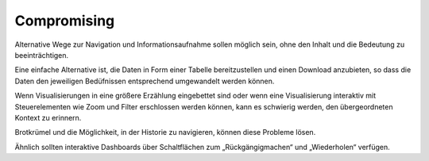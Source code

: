 Compromising
============

Alternative Wege zur Navigation und Informationsaufnahme sollen möglich sein,
ohne den Inhalt und die Bedeutung zu beeinträchtigen.

Eine einfache Alternative ist, die Daten in Form einer Tabelle bereitzustellen
und einen Download anzubieten, so dass die Daten den jeweiligen Bedüfnissen
entsprechend umgewandelt werden können.

Wenn Visualisierungen in eine größere Erzählung eingebettet sind oder wenn eine
Visualisierung interaktiv mit Steuerelementen wie Zoom und Filter erschlossen
werden können, kann es schwierig werden, den übergeordneten Kontext zu erinnern.

Brotkrümel und die Möglichkeit, in der Historie zu navigieren, können diese
Probleme lösen.

Ähnlich sollten interaktive Dashboards über Schaltflächen zum „Rückgängigmachen“
und „Wiederholen“ verfügen.
